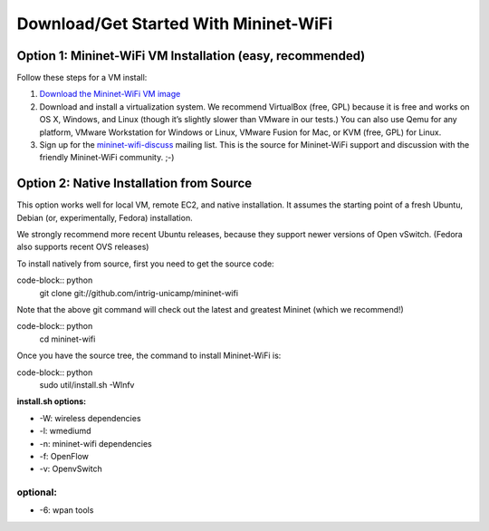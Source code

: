 ************
Download/Get Started With Mininet-WiFi
************

Option 1: Mininet-WiFi VM Installation (easy, recommended)
===================
Follow these steps for a VM install:

#. `Download the Mininet-WiFi VM image <https://intrig.dca.fee.unicamp.br:8840/owncloud/index.php/s/UfEWT4banmdQuH3>`_
#. Download and install a virtualization system. We recommend VirtualBox (free, GPL) because it is free and works on OS X, Windows, and Linux (though it’s slightly slower than VMware in our tests.) You can also use Qemu for any platform, VMware Workstation for Windows or Linux, VMware Fusion for Mac, or KVM (free, GPL) for Linux.
#. Sign up for the `mininet-wifi-discuss <https://groups.google.com/forum/#!forum/mininet-wifi-discuss>`_ mailing list. This is the source for Mininet-WiFi support and discussion with the friendly Mininet-WiFi community. ;-)

Option 2: Native Installation from Source
===================

This option works well for local VM, remote EC2, and native installation. It assumes the starting point of a fresh Ubuntu, Debian (or, experimentally, Fedora) installation.

We strongly recommend more recent Ubuntu releases, because they support newer versions of Open vSwitch. (Fedora also supports recent OVS releases)

To install natively from source, first you need to get the source code:

code-block:: python
    git clone git://github.com/intrig-unicamp/mininet-wifi


Note that the above git command will check out the latest and greatest Mininet (which we recommend!)

code-block:: python
    cd mininet-wifi


Once you have the source tree, the command to install Mininet-WiFi is:

code-block:: python
    sudo util/install.sh -Wlnfv


**install.sh options:**

* -W: wireless dependencies
* -l: wmediumd
* -n: mininet-wifi dependencies
* -f: OpenFlow
* -v: OpenvSwitch

**optional:**
-------------
* -6: wpan tools